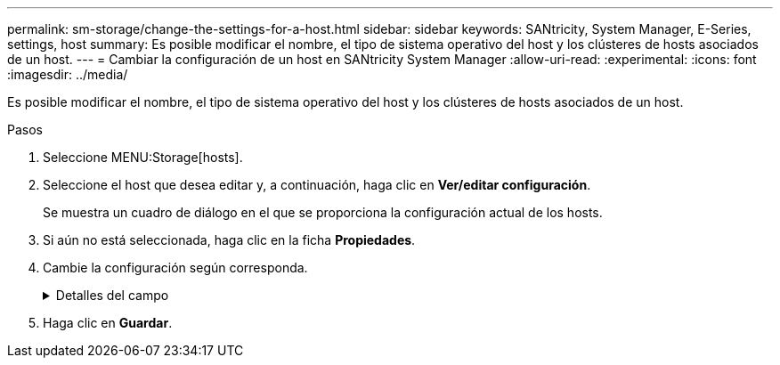 ---
permalink: sm-storage/change-the-settings-for-a-host.html 
sidebar: sidebar 
keywords: SANtricity, System Manager, E-Series, settings, host 
summary: Es posible modificar el nombre, el tipo de sistema operativo del host y los clústeres de hosts asociados de un host. 
---
= Cambiar la configuración de un host en SANtricity System Manager
:allow-uri-read: 
:experimental: 
:icons: font
:imagesdir: ../media/


[role="lead"]
Es posible modificar el nombre, el tipo de sistema operativo del host y los clústeres de hosts asociados de un host.

.Pasos
. Seleccione MENU:Storage[hosts].
. Seleccione el host que desea editar y, a continuación, haga clic en *Ver/editar configuración*.
+
Se muestra un cuadro de diálogo en el que se proporciona la configuración actual de los hosts.

. Si aún no está seleccionada, haga clic en la ficha *Propiedades*.
. Cambie la configuración según corresponda.
+
.Detalles del campo
[%collapsible]
====
[cols="25h,~"]
|===
| Ajuste | Descripción 


 a| 
Nombre
 a| 
Es posible modificar el nombre del host provisto por el usuario. Es necesario especificar un nombre para el host.



 a| 
Clúster de hosts asociado
 a| 
Es posible elegir una de las siguientes opciones:

** *Ninguno* -- el host sigue siendo un host independiente. Si el host se asoció a un clúster, el sistema elimina el host de ese clúster.
** *<Host Cluster>* -- el sistema asocia el host al clúster seleccionado.




 a| 
Tipo de sistema operativo de host
 a| 
Es posible modificar la clase de sistema operativo que se ejecuta en el host definido.

|===
====
. Haga clic en *Guardar*.

